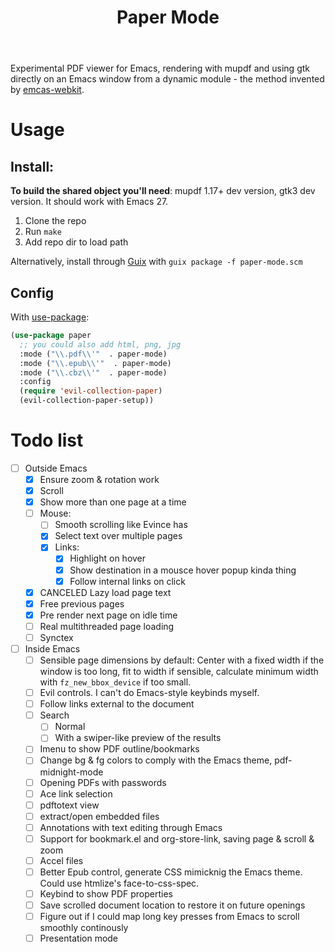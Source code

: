 #+TITLE:   Paper Mode

Experimental PDF viewer for Emacs, rendering with mupdf and using gtk directly
on an Emacs window from a dynamic module - the method invented by [[https://github.com/akirakyle/emacs-webkit][emcas-webkit]].

* Usage
** Install:
*To build the shared object you'll need*: mupdf 1.17+ dev version, gtk3 dev version.
It should work with Emacs 27.
1. Clone the repo
2. Run ~make~
3. Add repo dir to load path
Alternatively, install through [[http://guix.gnu.org][Guix]] with ~guix package -f paper-mode.scm~
** Config
With [[https://github.com/jwiegley/use-package/][use-package]]:
#+begin_src emacs-lisp
(use-package paper
  ;; you could also add html, png, jpg
  :mode ("\\.pdf\\'"  . paper-mode)
  :mode ("\\.epub\\'"  . paper-mode)
  :mode ("\\.cbz\\'"  . paper-mode)
  :config
  (require 'evil-collection-paper)
  (evil-collection-paper-setup))
#+end_src

* Todo list
- [-] Outside Emacs
  + [X] Ensure zoom & rotation work
  + [X] Scroll
  + [X] Show more than one page at a time
  + [-] Mouse:
    - [ ] Smooth scrolling like Evince has
    - [X] Select text over multiple pages
    - [X] Links:
      + [X] Highlight on hover
      + [X] Show destination in a mousce hover popup kinda thing
      + [X] Follow internal links on click
  + [X] CANCELED Lazy load page text
  + [X] Free previous pages
  + [X] Pre render next page on idle time
  + [ ] Real multithreaded page loading
  + [ ] Synctex
- [-] Inside Emacs
  + [ ] Sensible page dimensions by default:
    Center with a fixed width if the window is too long, fit to width if
    sensible, calculate minimum width with ~fz_new_bbox_device~ if too small.
  + [-] Evil controls. I can't do Emacs-style keybinds myself.
  + [ ] Follow links external to the document
  + [-] Search
    - [-] Normal
    - [ ] With a swiper-like preview of the results
  + [ ] Imenu to show PDF outline/bookmarks
  + [ ] Change bg & fg colors to comply with the Emacs theme, pdf-midnight-mode
  + [ ] Opening PDFs with passwords
  + [ ] Ace link selection
  + [ ] pdftotext view
  + [ ] extract/open embedded files
  + [ ] Annotations with text editing through Emacs
  + [ ] Support for bookmark.el and org-store-link, saving page & scroll & zoom
  + [ ] Accel files
  + [ ] Better Epub control, generate CSS mimicknig the Emacs theme.
    Could use htmlize's face-to-css-spec.
  + [ ] Keybind to show PDF properties
  + [ ] Save scrolled document location to restore it on future openings
  + [ ] Figure out if I could map long key presses from Emacs to scroll smoothly
    continously
  + [ ] Presentation mode
